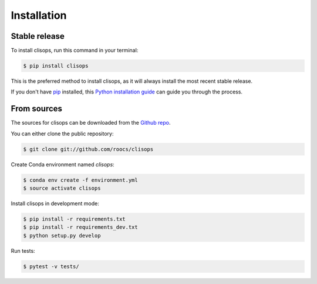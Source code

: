 .. highlight:: shell

============
Installation
============


Stable release
--------------

To install clisops, run this command in your terminal:

.. code-block:: console

    $ pip install clisops

This is the preferred method to install clisops, as it will always install the most recent stable release.

If you don't have `pip`_ installed, this `Python installation guide`_ can guide
you through the process.

.. _pip: https://pip.pypa.io
.. _Python installation guide: http://docs.python-guide.org/en/latest/starting/installation/


From sources
------------

The sources for clisops can be downloaded from the `Github repo`_.

You can either clone the public repository:

.. code-block:: console

    $ git clone git://github.com/roocs/clisops

Create Conda environment named `clisops`:

.. code-block:: console

   $ conda env create -f environment.yml
   $ source activate clisops

Install clisops in development mode:

.. code-block:: console

  $ pip install -r requirements.txt
  $ pip install -r requirements_dev.txt
  $ python setup.py develop

Run tests:

.. code-block:: console

    $ pytest -v tests/

.. _Github repo: https://github.com/roocs/clisops
